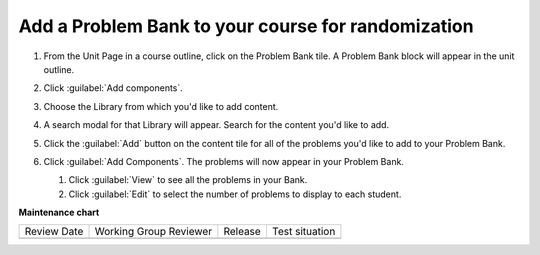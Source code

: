 .. _Add a Problem Bank to your course for randomization:

Add a Problem Bank to your course for randomization
###################################################

.. tags:: educator, how-to

#. From the Unit Page in a course outline, click on the Problem Bank tile. A
   Problem Bank block will appear in the unit outline.

   .. image:: /_images/educator_how_tos/problem_bank_tile.png
    :alt: A screen shot of the Unit Page, highlighting the Problem Bank tile under the Add New Component section


#. Click :guilabel:`Add components`.

#. Choose the Library from which you'd like to add content.

#. A search modal for that Library will appear. Search for the content you'd
   like to add.

#. Click the :guilabel:`Add` button on the content tile for all of the problems
   you'd like to add to your Problem Bank.

#. Click :guilabel:`Add Components`. The problems will now appear in your
   Problem Bank.

   #. Click :guilabel:`View` to see all the problems in your Bank.

   #. Click :guilabel:`Edit` to select the number of problems to display to each student.

   .. image:: /_images/educator_how_tos/problem_bank_add_component_button.png
    :alt: A screenshot of a problem bank, showing the View, Edit, and Add Components buttons



.. seealso::

    :ref:`Navigate the Library Homepage`

    :ref:`Create and edit content in a Library`

    :ref:`Build a Collection in a Library`

**Maintenance chart**

+--------------+-------------------------------+----------------+--------------------------------+
| Review Date  | Working Group Reviewer        |   Release      |Test situation                  |
+--------------+-------------------------------+----------------+--------------------------------+
|              |                               |                |                                |
+--------------+-------------------------------+----------------+--------------------------------+
